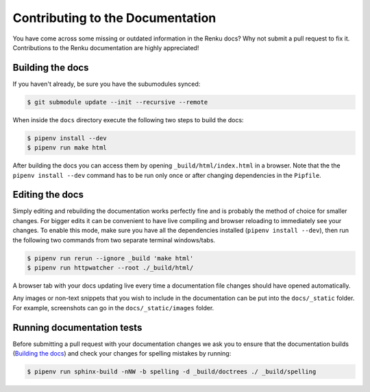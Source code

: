 .. _documentation:

Contributing to the Documentation
=================================

You have come across some missing or outdated information in the Renku docs? Why
not submit a pull request to fix it. Contributions to the Renku documentation
are highly appreciated!

Building the docs
-----------------

If you haven't already, be sure you have the subumodules synced:

.. code-block:: console

    $ git submodule update --init --recursive --remote

When inside the ``docs`` directory execute the following two steps to build the
docs:

.. code-block:: console

    $ pipenv install --dev
    $ pipenv run make html

After building the docs you can access them by opening
``_build/html/index.html`` in a browser. Note that the the ``pipenv install --dev``
command has to be run only once or after changing dependencies in the ``Pipfile``.

Editing the docs
----------------

Simply editing and rebuilding the documentation works perfectly fine and is
probably the method of choice for smaller changes. For bigger edits it can be
convenient to have live compiling and browser reloading to immediately see
your changes. To enable this mode, make sure you have all the dependencies installed
(``pipenv install --dev``), then run the following two commands from two separate
terminal windows/tabs.

.. code-block:: console

    $ pipenv run rerun --ignore _build 'make html'
    $ pipenv run httpwatcher --root ./_build/html/

A browser tab with your docs updating live every time a documentation file
changes should have opened automatically.

Any images or non-text snippets that you wish to include in the documentation
can be put into the ``docs/_static`` folder. For example, screenshots can go
in the ``docs/_static/images`` folder.

Running documentation tests
---------------------------

Before submitting a pull request with your documentation changes we ask you
to ensure that the documentation builds (`Building the docs`_) and check your
changes for spelling mistakes by running:

.. code-block:: console

    $ pipenv run sphinx-build -nNW -b spelling -d _build/doctrees ./ _build/spelling
